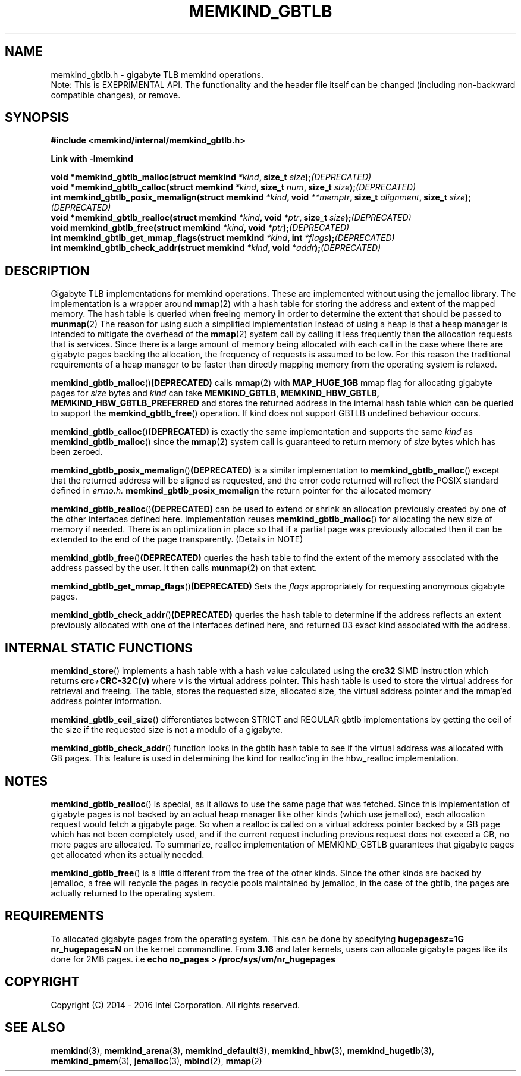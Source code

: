 .\"
.\" Copyright (C) 2014 - 2016 Intel Corporation.
.\" All rights reserved.
.\"
.\" Redistribution and use in source and binary forms, with or without
.\" modification, are permitted provided that the following conditions are met:
.\" 1. Redistributions of source code must retain the above copyright notice(s),
.\"    this list of conditions and the following disclaimer.
.\" 2. Redistributions in binary form must reproduce the above copyright notice(s),
.\"    this list of conditions and the following disclaimer in the documentation
.\"    and/or other materials provided with the distribution.
.\"
.\" THIS SOFTWARE IS PROVIDED BY THE COPYRIGHT HOLDER(S) ``AS IS'' AND ANY EXPRESS
.\" OR IMPLIED WARRANTIES, INCLUDING, BUT NOT LIMITED TO, THE IMPLIED WARRANTIES OF
.\" MERCHANTABILITY AND FITNESS FOR A PARTICULAR PURPOSE ARE DISCLAIMED.  IN NO
.\" EVENT SHALL THE COPYRIGHT HOLDER(S) BE LIABLE FOR ANY DIRECT, INDIRECT,
.\" INCIDENTAL, SPECIAL, EXEMPLARY, OR CONSEQUENTIAL DAMAGES (INCLUDING, BUT NOT
.\" LIMITED TO, PROCUREMENT OF SUBSTITUTE GOODS OR SERVICES; LOSS OF USE, DATA, OR
.\" PROFITS; OR BUSINESS INTERRUPTION) HOWEVER CAUSED AND ON ANY THEORY OF
.\" LIABILITY, WHETHER IN CONTRACT, STRICT LIABILITY, OR TORT (INCLUDING NEGLIGENCE
.\" OR OTHERWISE) ARISING IN ANY WAY OUT OF THE USE OF THIS SOFTWARE, EVEN IF
.\" ADVISED OF THE POSSIBILITY OF SUCH DAMAGE.
.\"
.TH "MEMKIND_GBTLB" 3 "2015-04-21" "Intel Corporation" "MEMKIND_GBTLB" \" -*- nroff -*-
.SH "NAME"
memkind_gbtlb.h \- gigabyte TLB memkind operations.
.br
Note: This is EXEPRIMENTAL API. The functionality and the header file itself can be changed (including non-backward compatible changes), or remove.
.SH "SYNOPSIS"
.nf
.B #include <memkind/internal/memkind_gbtlb.h>
.sp
.B Link with -lmemkind
.sp
.BI "void *memkind_gbtlb_malloc(struct memkind " "*kind" ", size_t " "size" ); (DEPRECATED)
.BI "void *memkind_gbtlb_calloc(struct memkind " "*kind" ", size_t " "num" ", size_t " "size" ); (DEPRECATED)
.BI "int memkind_gbtlb_posix_memalign(struct memkind " "*kind" ", void " "**memptr" ", size_t " "alignment" ", size_t " "size" ); (DEPRECATED)
.BI "void *memkind_gbtlb_realloc(struct memkind " "*kind" ", void " "*ptr" ", size_t " "size" ); (DEPRECATED)
.BI "void memkind_gbtlb_free(struct memkind " "*kind" ", void " "*ptr" ); (DEPRECATED)
.BI "int memkind_gbtlb_get_mmap_flags(struct memkind " "*kind" ", int " "*flags" ); (DEPRECATED)
.BI "int memkind_gbtlb_check_addr(struct memkind " "*kind" ", void " "*addr" ); (DEPRECATED)
.SH DESCRIPTION
Gigabyte TLB implementations for memkind operations.  These are
implemented without using the jemalloc library. The implementation is
a wrapper around
.BR mmap (2)
with a hash table for storing the address and extent of the mapped
memory. The hash table is queried when freeing memory in order to
determine the extent that should be passed to
.BR munmap (2)
The reason for using such a simplified implementation instead of using
a heap is that a heap manager is intended to mitigate the overhead of
the
.BR mmap (2)
system call by calling it less frequently than the allocation requests
that is services.  Since there is a large amount of memory being
allocated with each call in the case where there are gigabyte pages
backing the allocation, the frequency of requests is assumed to be
low.  For this reason the traditional requirements of a heap manager
to be faster than directly mapping memory from the operating system is
relaxed.
.PP
.BR memkind_gbtlb_malloc () (DEPRECATED)
calls
.BR mmap (2)
with
.BR MAP_HUGE_1GB
mmap flag for allocating gigabyte pages for
.I size
bytes and
.I kind
can take
.BI MEMKIND_GBTLB,
.BI MEMKIND_HBW_GBTLB,
.BI MEMKIND_HBW_GBTLB_PREFERRED
and stores the returned address
in the internal hash table which can be queried to support the
.BR memkind_gbtlb_free ()
operation. If kind does not support GBTLB undefined behaviour occurs.
.PP
.BR memkind_gbtlb_calloc () (DEPRECATED)
is exactly the same implementation and supports the same
.I kind
as
.BR memkind_gbtlb_malloc ()
since the
.BR mmap (2)
system call is guaranteed to return memory of
.IR size
bytes which has been zeroed.
.PP
.BR memkind_gbtlb_posix_memalign () (DEPRECATED)
is a similar implementation to
.BR memkind_gbtlb_malloc ()
except that the returned address will be aligned as requested, and the
error code returned will reflect the POSIX standard defined in
.IR errno.h.
.BR memkind_gbtlb_posix_memalign
the return pointer for the allocated memory
.PP
.BR memkind_gbtlb_realloc () (DEPRECATED)
can be used to extend or shrink an allocation previously created by
one of the other interfaces defined here. Implementation reuses
.BR memkind_gbtlb_malloc ()
for allocating the new size of memory if needed.
There is an optimization in place so that if a partial page was previously allocated then it can be extended to the end of the page transparently. (Details in NOTE)
.PP
.BR memkind_gbtlb_free () (DEPRECATED)
queries the hash table to find the extent of the memory associated
with the address passed by the user. It then calls
.BR munmap (2)
on that extent.
.PP
.BR memkind_gbtlb_get_mmap_flags () (DEPRECATED)
Sets the
.I flags
appropriately for requesting anonymous gigabyte pages.
.PP
.BR memkind_gbtlb_check_addr () (DEPRECATED)
queries the hash table to determine if the address reflects an
extent previously allocated with one of the interfaces defined
here, and returned 03 exact kind associated with the address.
.SH INTERNAL STATIC FUNCTIONS
.BR memkind_store ()
implements a hash table with a hash value calculated using the
.BI crc32
SIMD instruction which returns
.BI crc + CRC-32C(v)
where v is the virtual address pointer. This hash table is used to
store the virtual address for retrieval and freeing. The table,
stores the requested size, allocated size, the virtual address pointer
and the mmap'ed address pointer information.
.PP
.BR memkind_gbtlb_ceil_size ()
differentiates between STRICT and REGULAR gbtlb implementations by
getting the ceil of the size if the requested size is not a modulo
of a gigabyte.
.PP
.BR memkind_gbtlb_check_addr ()
function looks in the gbtlb hash table to see if the virtual address
was allocated with GB pages. This feature is used in determining the
kind for realloc'ing in the hbw_realloc implementation.

.SH NOTES
.BR memkind_gbtlb_realloc ()
is special, as it allows to use the same
page that was fetched. Since this implementation of gigabyte pages
is not backed by an actual heap manager like other kinds (which
use jemalloc), each allocation request would fetch a gigabyte page.
So when a realloc is called on a virtual address pointer backed by
a GB page which has not been completely used, and if the current
request including previous request does not exceed a GB, no more
pages are allocated. To summarize, realloc implementation of MEMKIND_GBTLB
guarantees that gigabyte pages get allocated when its actually needed.
.PP
.BR memkind_gbtlb_free ()
is a little different from the free of the other kinds. Since the other
kinds are backed by jemalloc, a free will recycle the pages in recycle
pools maintained by jemalloc, in the case of the gbtlb, the pages are actually
returned to the operating system.
.SH REQUIREMENTS
To allocated gigabyte pages from the operating system. This can be done
by specifying
.BI "hugepagesz=1G nr_hugepages=N"
on  the kernel commandline. From
.BR 3.16
and later kernels, users can allocate gigabyte pages like its done for
2MB pages. i.e
.BI "echo no_pages > /proc/sys/vm/nr_hugepages"

.SH "COPYRIGHT"
Copyright (C) 2014 - 2016 Intel Corporation. All rights reserved.
.SH "SEE ALSO"
.BR memkind (3),
.BR memkind_arena (3),
.BR memkind_default (3),
.BR memkind_hbw (3),
.BR memkind_hugetlb (3),
.BR memkind_pmem (3),
.BR jemalloc (3),
.BR mbind (2),
.BR mmap (2)
